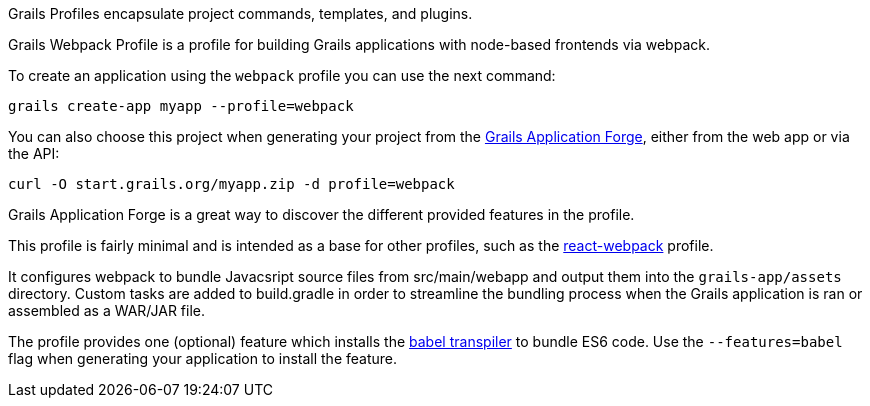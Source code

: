 Grails Profiles encapsulate project commands, templates, and plugins.

Grails Webpack Profile is a profile for building Grails applications with node-based frontends via webpack.

To create an application using the `webpack` profile you can use the next command:

[source, bash]
----
grails create-app myapp --profile=webpack
----

You can also choose this project when generating your project from the http://start.grails.org[Grails Application Forge], either from the web app or via the API:

[source, bash]
----
curl -O start.grails.org/myapp.zip -d profile=webpack
----

Grails Application Forge is a great way to discover the different provided features in the profile.

This profile is fairly minimal and is intended as a base for other profiles, such as the https://grails-profiles.github.io/react-webpack/latest/guide/index.html[react-webpack] profile.

It configures webpack to bundle Javacsript source files from src/main/webapp and output them into the `grails-app/assets` directory. Custom tasks are added to build.gradle in order to streamline the bundling process when the Grails application is ran or assembled as a WAR/JAR file.

The profile provides one (optional) feature which installs the https://babeljs.io/)[babel transpiler] to bundle ES6 code. Use the `--features=babel` flag when generating your application to install the feature.

